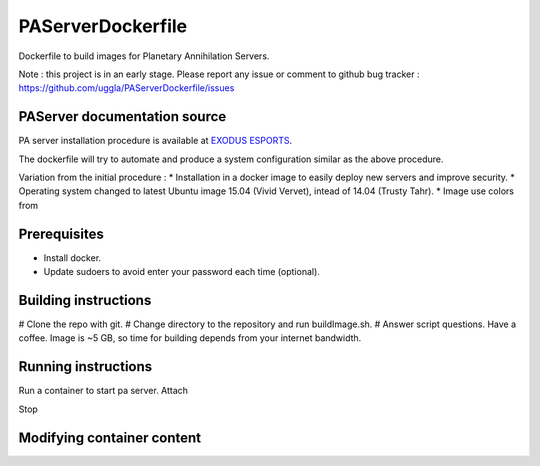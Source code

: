 PAServerDockerfile
==================

Dockerfile to build images for Planetary Annihilation Servers.

Note : this project is in an early stage. Please report any issue or comment to github bug tracker :
https://github.com/uggla/PAServerDockerfile/issues

PAServer documentation source
-----------------------------
PA server installation procedure is available at `EXODUS ESPORTS <http://exodusesports.com/guides/planetary-annihilation-dedicated-server-setup>`_.

The dockerfile will try to automate and produce a system configuration similar as the above procedure.

Variation from the initial procedure :
* Installation in a docker image to easily deploy new servers and improve security.
* Operating system changed to latest Ubuntu image 15.04 (Vivid Vervet), intead of 14.04 (Trusty Tahr).
* Image use colors from 


Prerequisites
-------------
* Install docker.
* Update sudoers to avoid enter your password each time (optional).
 

Building instructions
---------------------
# Clone the repo with git.
# Change directory to the repository and run buildImage.sh.
# Answer script questions.
Have a coffee. Image is ~5 GB, so time for building depends from your internet bandwidth.


Running instructions
--------------------
Run a container to start pa server.
Attach

Stop

Modifying container content
---------------------------

